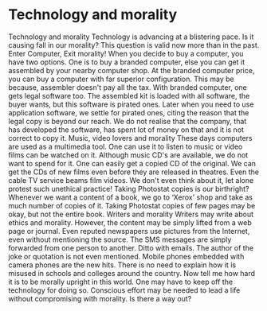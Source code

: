 * Technology and morality

Technology and morality
Technology is advancing at a blistering pace. Is it causing fall in our
morality? This question is valid now more than in the past.
Enter Computer, Exit morality!
When you decide to buy a computer, you have two options. One is to buy a
branded computer, else you can get it assembled by your nearby computer
shop. At the branded computer price, you can buy a computer with far
superior configuration. This may be because, assembler doesn't pay all
the tax. With branded computer, one gets legal software too. The
assembled kit is loaded with all software, the buyer wants, but this
software is pirated ones.
Later when you need to use application software, we settle for pirated
ones, citing the reason that the legal copy is beyond our reach. We do
not realise that the company, that has developed the software, has spent
lot of money on that and it is not correct to copy it.
Music, video lovers and morality
These days computers are used as a multimedia tool. One can use it to
listen to music or video films can be watched on it. Although music CD's
are available, we do not want to spend for it. One can easily get a
copied CD of the original. We can get the CDs of new films even before
they are released in theatres. Even the cable TV service beams film
videos. We don't even think about it, let alone protest such unethical
practice!
Taking Photostat copies is our birthright?
Whenever we want a content of a book, we go to ‘Xerox' shop and take as
much number of copies of it. Taking Photostat copies of few pages may be
okay, but not the entire book.
Writers and morality
Writers may write about ethics and morality. However, the content may be
simply lifted from a web page or journal. Even reputed newspapers use
pictures from the Internet, even without mentioning the source.
The SMS messages are simply forwarded from one person to another. Ditto
with emails. The author of the joke or quotation is not even mentioned.
Mobile phones embedded with camera phones are the new hits. There is no
need to explain how it is misused in schools and colleges around the
country.
Now tell me how hard it is to be morally upright in this world. One may
have to keep off the technology for doing so. Conscious effort may be
needed to lead a life without compromising with morality. Is there a way
out?

